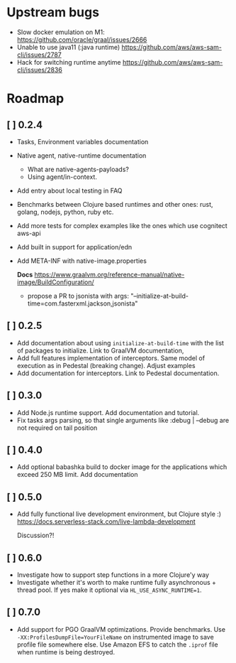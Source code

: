 
* Upstream bugs
  - Slow docker emulation on M1: https://github.com/oracle/graal/issues/2666
  - Unable to use java11 (:java runtime) https://github.com/aws/aws-sam-cli/issues/2787
  - Hack for switching runtime anytime  https://github.com/aws/aws-sam-cli/issues/2836

* Roadmap
** [ ] 0.2.4
- Tasks, Environment variables documentation
- Native agent, native-runtime documentation
  - What are native-agents-payloads?
  - Using agent/in-context.
- Add entry about local testing in FAQ
- Benchmarks between Clojure based runtimes and other ones: rust, golang, nodejs, python, ruby etc.
- Add more tests for complex examples like the ones which use cognitect aws-api
- Add built in support for application/edn
- Add META-INF with native-image.properties

  *Docs*
  https://www.graalvm.org/reference-manual/native-image/BuildConfiguration/

  - propose a PR to jsonista with args: "--initialize-at-build-time=com.fasterxml.jackson,jsonista"

** [ ] 0.2.5
- Add documentation about using ~initialize-at-build-time~ with the list of packages to initialize. Link to GraalVM documentation,
- Add full features implementation of interceptors. Same model of execution as in Pedestal (breaking change). Adjust examples
- Add documentation for interceptors. Link to Pedestal documentation.

** [ ] 0.3.0
- Add Node.js runtime support. Add documentation and tutorial.
- Fix tasks args parsing, so that single arguments like :debug | --debug are not required on tail position

** [ ] 0.4.0
- Add optional babashka build to docker image for the applications which exceed 250 MB limit. Add documentation

** [ ] 0.5.0
- Add fully functional live development environment, but Clojure style :)
  https://docs.serverless-stack.com/live-lambda-development

  Discussion?!

** [ ] 0.6.0
- Investigate how to support step functions in a more Clojure'y way
- Investigate whether it's worth to make runtime fully asynchronous + thread pool. If yes make it optional via ~HL_USE_ASYNC_RUNTIME=1~.

** [ ] 0.7.0
- Add support for PGO GraalVM optimizations. Provide benchmarks.
  Use ~-XX:ProfilesDumpFile=YourFileName~ on instrumented image to save profile file somewhere else. Use Amazon EFS to catch the ~.iprof~ file when runtime is being destroyed.

